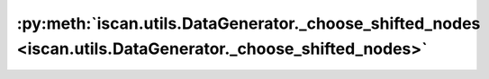:py:meth:`iscan.utils.DataGenerator._choose_shifted_nodes <iscan.utils.DataGenerator._choose_shifted_nodes>`
============================================================================================================
.. _iscan.utils.DataGenerator._choose_shifted_nodes:
.. py:method:: iscan.utils.DataGenerator._choose_shifted_nodes(adj: numpy.ndarray, num_shifted_nodes: int) -> numpy.ndarray

   Randomly choose shifted nodes

   :param adj: Adjacency matrix
   :type adj: np.ndarray
   :param num_shifted_nodes: Number of desired shifted nodes
   :type num_shifted_nodes: int

   :returns: Shifted nodes
   :rtype: np.ndarray



